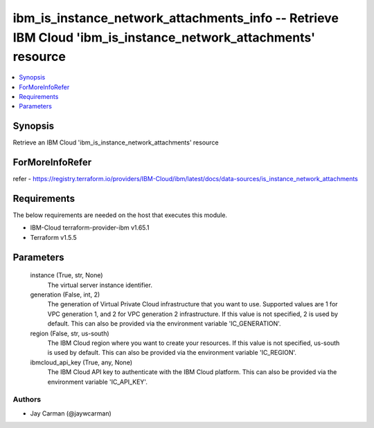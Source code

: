 
ibm_is_instance_network_attachments_info -- Retrieve IBM Cloud 'ibm_is_instance_network_attachments' resource
=============================================================================================================

.. contents::
   :local:
   :depth: 1


Synopsis
--------

Retrieve an IBM Cloud 'ibm_is_instance_network_attachments' resource


ForMoreInfoRefer
----------------
refer - https://registry.terraform.io/providers/IBM-Cloud/ibm/latest/docs/data-sources/is_instance_network_attachments

Requirements
------------
The below requirements are needed on the host that executes this module.

- IBM-Cloud terraform-provider-ibm v1.65.1
- Terraform v1.5.5



Parameters
----------

  instance (True, str, None)
    The virtual server instance identifier.


  generation (False, int, 2)
    The generation of Virtual Private Cloud infrastructure that you want to use. Supported values are 1 for VPC generation 1, and 2 for VPC generation 2 infrastructure. If this value is not specified, 2 is used by default. This can also be provided via the environment variable 'IC_GENERATION'.


  region (False, str, us-south)
    The IBM Cloud region where you want to create your resources. If this value is not specified, us-south is used by default. This can also be provided via the environment variable 'IC_REGION'.


  ibmcloud_api_key (True, any, None)
    The IBM Cloud API key to authenticate with the IBM Cloud platform. This can also be provided via the environment variable 'IC_API_KEY'.













Authors
~~~~~~~

- Jay Carman (@jaywcarman)


